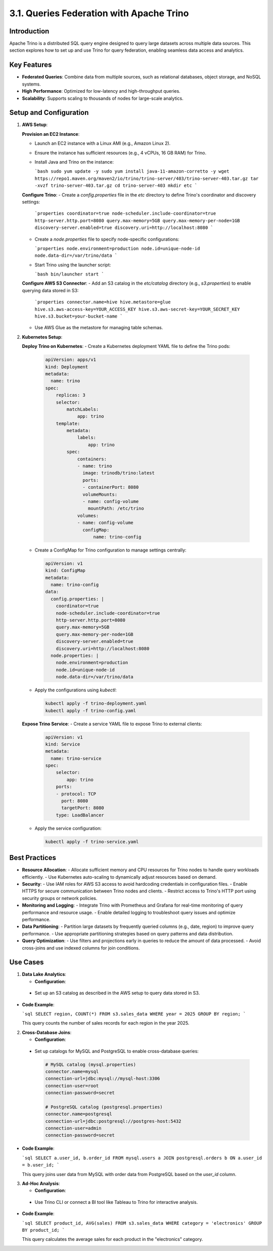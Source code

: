 3.1. Queries Federation with Apache Trino
=========================================

Introduction
-------------
Apache Trino is a distributed SQL query engine designed to query large datasets across multiple data sources. This section explores how to set up and use Trino for query federation, enabling seamless data access and analytics.

Key Features
-------------
- **Federated Queries**: Combine data from multiple sources, such as relational databases, object storage, and NoSQL systems.
- **High Performance**: Optimized for low-latency and high-throughput queries.
- **Scalability**: Supports scaling to thousands of nodes for large-scale analytics.

Setup and Configuration
------------------------

1. **AWS Setup**:

   **Provision an EC2 Instance**:
   
   - Launch an EC2 instance with a Linux AMI (e.g., Amazon Linux 2).
   - Ensure the instance has sufficient resources (e.g., 4 vCPUs, 16 GB RAM) for Trino.
   - Install Java and Trino on the instance:

     ```bash
     sudo yum update -y
     sudo yum install java-11-amazon-corretto -y
     wget https://repo1.maven.org/maven2/io/trino/trino-server/403/trino-server-403.tar.gz
     tar -xvzf trino-server-403.tar.gz
     cd trino-server-403
     mkdir etc
     ```

   **Configure Trino**:
   - Create a `config.properties` file in the `etc` directory to define Trino's coordinator and discovery settings:

     ```properties
     coordinator=true
     node-scheduler.include-coordinator=true
     http-server.http.port=8080
     query.max-memory=5GB
     query.max-memory-per-node=1GB
     discovery-server.enabled=true
     discovery.uri=http://localhost:8080
     ```

   - Create a `node.properties` file to specify node-specific configurations:

     ```properties
     node.environment=production
     node.id=unique-node-id
     node.data-dir=/var/trino/data
     ```

   - Start Trino using the launcher script:

     ```bash
     bin/launcher start
     ```

   **Configure AWS S3 Connector**:
   - Add an S3 catalog in the `etc/catalog` directory (e.g., `s3.properties`) to enable querying data stored in S3:

     ```properties
     connector.name=hive
     hive.metastore=glue
     hive.s3.aws-access-key=YOUR_ACCESS_KEY
     hive.s3.aws-secret-key=YOUR_SECRET_KEY
     hive.s3.bucket=your-bucket-name
     ```

   - Use AWS Glue as the metastore for managing table schemas.

2. **Kubernetes Setup**:

   **Deploy Trino on Kubernetes**:
   - Create a Kubernetes deployment YAML file to define the Trino pods:

     .. code-block:: yaml

        apiVersion: apps/v1
        kind: Deployment
        metadata:
          name: trino
        spec:
            replicas: 3
            selector:
                matchLabels:
                    app: trino
            template:
                metadata:
                    labels:
                        app: trino
                spec:
                    containers:
                    - name: trino
                      image: trinodb/trino:latest
                      ports:
                      - containerPort: 8080
                      volumeMounts:
                      - name: config-volume
                        mountPath: /etc/trino
                    volumes:
                    - name: config-volume
                      configMap:
                          name: trino-config

   - Create a ConfigMap for Trino configuration to manage settings centrally:

     .. code-block:: yaml

        apiVersion: v1
        kind: ConfigMap
        metadata:
          name: trino-config
        data:
          config.properties: |
            coordinator=true
            node-scheduler.include-coordinator=true
            http-server.http.port=8080
            query.max-memory=5GB
            query.max-memory-per-node=1GB
            discovery-server.enabled=true
            discovery.uri=http://localhost:8080
          node.properties: |
            node.environment=production
            node.id=unique-node-id
            node.data-dir=/var/trino/data

   - Apply the configurations using `kubectl`:

     .. code-block:: bash

        kubectl apply -f trino-deployment.yaml
        kubectl apply -f trino-config.yaml

   **Expose Trino Service**:
   - Create a service YAML file to expose Trino to external clients:

     .. code-block:: yaml

        apiVersion: v1
        kind: Service
        metadata:
          name: trino-service
        spec:
            selector:
                app: trino
            ports:
            - protocol: TCP
              port: 8080
              targetPort: 8080
            type: LoadBalancer

   - Apply the service configuration:

     .. code-block:: bash

        kubectl apply -f trino-service.yaml

Best Practices
---------------

- **Resource Allocation**:
  - Allocate sufficient memory and CPU resources for Trino nodes to handle query workloads efficiently.
  - Use Kubernetes auto-scaling to dynamically adjust resources based on demand.

- **Security**:
  - Use IAM roles for AWS S3 access to avoid hardcoding credentials in configuration files.
  - Enable HTTPS for secure communication between Trino nodes and clients.
  - Restrict access to Trino's HTTP port using security groups or network policies.

- **Monitoring and Logging**:
  - Integrate Trino with Prometheus and Grafana for real-time monitoring of query performance and resource usage.
  - Enable detailed logging to troubleshoot query issues and optimize performance.

- **Data Partitioning**:
  - Partition large datasets by frequently queried columns (e.g., date, region) to improve query performance.
  - Use appropriate partitioning strategies based on query patterns and data distribution.

- **Query Optimization**:
  - Use filters and projections early in queries to reduce the amount of data processed.
  - Avoid cross-joins and use indexed columns for join conditions.

Use Cases
---------

1. **Data Lake Analytics**:

   - **Configuration**:
  - Set up an S3 catalog as described in the AWS setup to query data stored in S3.

- **Code Example**:

  ```sql
  SELECT region, COUNT(*)
  FROM s3.sales_data
  WHERE year = 2025
  GROUP BY region;
  ```

  This query counts the number of sales records for each region in the year 2025.

2. **Cross-Database Joins**:

   - **Configuration**:
  - Set up catalogs for MySQL and PostgreSQL to enable cross-database queries:

    .. code-block:: properties

       # MySQL catalog (mysql.properties)
       connector.name=mysql
       connection-url=jdbc:mysql://mysql-host:3306
       connection-user=root
       connection-password=secret

       # PostgreSQL catalog (postgresql.properties)
       connector.name=postgresql
       connection-url=jdbc:postgresql://postgres-host:5432
       connection-user=admin
       connection-password=secret

- **Code Example**:

  ```sql
  SELECT a.user_id, b.order_id
  FROM mysql.users a
  JOIN postgresql.orders b
  ON a.user_id = b.user_id;
  ```

  This query joins user data from MySQL with order data from PostgreSQL based on the `user_id` column.

3. **Ad-Hoc Analysis**:

   - **Configuration**:
  - Use Trino CLI or connect a BI tool like Tableau to Trino for interactive analysis.

- **Code Example**:

  ```sql
  SELECT product_id, AVG(sales)
  FROM s3.sales_data
  WHERE category = 'electronics'
  GROUP BY product_id;
  ```

  This query calculates the average sales for each product in the "electronics" category.



